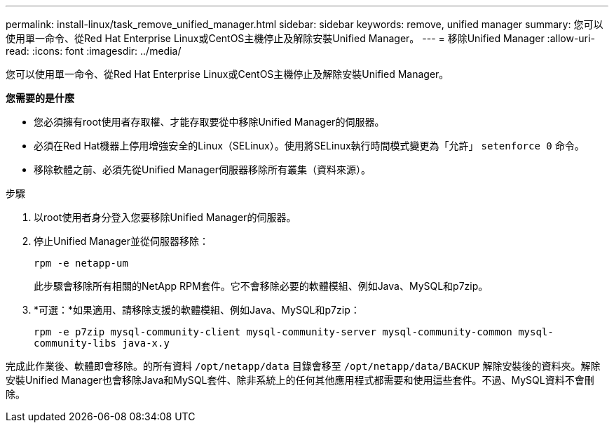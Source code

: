 ---
permalink: install-linux/task_remove_unified_manager.html 
sidebar: sidebar 
keywords: remove, unified manager 
summary: 您可以使用單一命令、從Red Hat Enterprise Linux或CentOS主機停止及解除安裝Unified Manager。 
---
= 移除Unified Manager
:allow-uri-read: 
:icons: font
:imagesdir: ../media/


[role="lead"]
您可以使用單一命令、從Red Hat Enterprise Linux或CentOS主機停止及解除安裝Unified Manager。

*您需要的是什麼*

* 您必須擁有root使用者存取權、才能存取要從中移除Unified Manager的伺服器。
* 必須在Red Hat機器上停用增強安全的Linux（SELinux）。使用將SELinux執行時間模式變更為「允許」 `setenforce 0` 命令。
* 移除軟體之前、必須先從Unified Manager伺服器移除所有叢集（資料來源）。


.步驟
. 以root使用者身分登入您要移除Unified Manager的伺服器。
. 停止Unified Manager並從伺服器移除：
+
`rpm -e netapp-um`

+
此步驟會移除所有相關的NetApp RPM套件。它不會移除必要的軟體模組、例如Java、MySQL和p7zip。

. *可選：*如果適用、請移除支援的軟體模組、例如Java、MySQL和p7zip：
+
`rpm -e p7zip mysql-community-client mysql-community-server mysql-community-common mysql-community-libs java-x.y`



完成此作業後、軟體即會移除。的所有資料 `/opt/netapp/data` 目錄會移至 `/opt/netapp/data/BACKUP` 解除安裝後的資料夾。解除安裝Unified Manager也會移除Java和MySQL套件、除非系統上的任何其他應用程式都需要和使用這些套件。不過、MySQL資料不會刪除。
